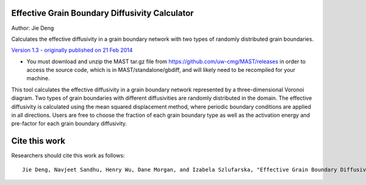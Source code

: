 ================================================
Effective Grain Boundary Diffusivity Calculator
================================================
Author: Jie Deng

Calculates the effective diffusivity in a grain boundary network with two types of randomly distributed grain boundaries.

`Version 1.3 - originally published on 21 Feb 2014 <https://nanohub.org/resources/22858>`_

* You must download and unzip the MAST tar.gz file from https://github.com/uw-cmg/MAST/releases in order to access the source code, which is in MAST/standalone/gbdiff, and will likely need to be recompiled for your machine. 

This tool calculates the effective diffusivity in a grain boundary network represented by a three-dimensional Voronoi diagram. 
Two types of grain boundaries with different diffusivities are randomly distributed in the domain. 
The effective diffusivity is calculated using the mean squared displacement method, where periodic boundary conditions are applied in all directions. 
Users are free to choose the fraction of each grain boundary type as well as the activation energy and pre-factor for each grain boundary diffusivity.

=================
Cite this work
=================
Researchers should cite this work as follows::

    Jie Deng, Navjeet Sandhu, Henry Wu, Dane Morgan, and Izabela Szlufarska, "Effective Grain Boundary Diffusivity Calculator," https://nanohub.org/resources/gbdiffusion (2015).

.. raw:: html

    <script>
      (function(i,s,o,g,r,a,m){i['GoogleAnalyticsObject']=r;i[r]=i[r]||function(){
      (i[r].q=i[r].q||[]).push(arguments)},i[r].l=1*new Date();a=s.createElement(o),
      m=s.getElementsByTagName(o)[0];a.async=1;a.src=g;m.parentNode.insertBefore(a,m)
      })(window,document,'script','https://www.google-analytics.com/analytics.js','ga');

      ga('create', 'UA-54660326-1', 'auto');
      ga('send', 'pageview');

    </script>

